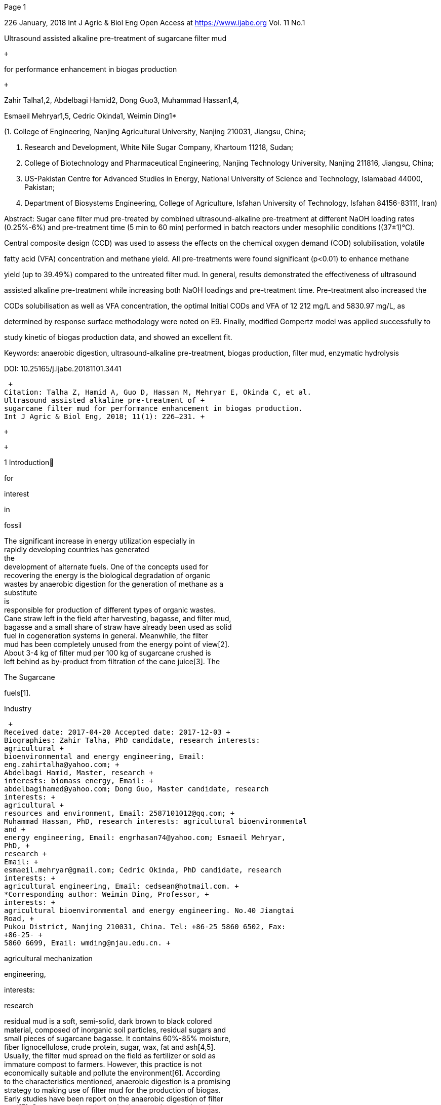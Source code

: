 [#1]#Page 1#

226 January, 2018 Int J Agric & Biol Eng Open Access at
https://www.ijabe.org Vol. 11 No.1 +

Ultrasound assisted alkaline pre-treatment of sugarcane filter mud +

 +

for performance enhancement in biogas production +

 +

Zahir Talha1,2, Abdelbagi Hamid2, Dong Guo3, Muhammad Hassan1,4, +

Esmaeil Mehryar1,5, Cedric Okinda1, Weimin Ding1* +

(1. College of Engineering, Nanjing Agricultural University, Nanjing
210031, Jiangsu, China; +

2. Research and Development, White Nile Sugar Company, Khartoum 11218,
Sudan; +

3. College of Biotechnology and Pharmaceutical Engineering, Nanjing
Technology University, Nanjing 211816, Jiangsu, China; +

4. US-Pakistan Centre for Advanced Studies in Energy, National
University of Science and Technology, Islamabad 44000, Pakistan; +

5. Department of Biosystems Engineering, College of Agriculture, Isfahan
University of Technology, Isfahan 84156-83111, Iran) +

Abstract: Sugar cane filter mud pre-treated by combined
ultrasound-alkaline pre-treatment at different NaOH loading rates +
(0.25%-6%) and pre-treatment time (5 min to 60 min) performed in batch
reactors under mesophilic conditions ((37±1)°C). +

Central composite design (CCD) was used to assess the effects on the
chemical oxygen demand (COD) solubilisation, volatile +

fatty acid (VFA) concentration and methane yield. All pre-treatments
were found significant (p<0.01) to enhance methane +

yield (up to 39.49%) compared to the untreated filter mud. In general,
results demonstrated the effectiveness of ultrasound +

assisted alkaline pre-treatment while increasing both NaOH loadings and
pre-treatment time. Pre-treatment also increased the +

CODs solubilisation as well as VFA concentration, the optimal Initial
CODs and VFA of 12 212 mg/L and 5830.97 mg/L, as +

determined by response surface methodology were noted on E9. Finally,
modified Gompertz model was applied successfully to +

study kinetic of biogas production data, and showed an excellent fit. +

Keywords: anaerobic digestion, ultrasound-alkaline pre-treatment, biogas
production, filter mud, enzymatic hydrolysis +

DOI: 10.25165/j.ijabe.20181101.3441 +

 +
Citation: Talha Z, Hamid A, Guo D, Hassan M, Mehryar E, Okinda C, et al.
Ultrasound assisted alkaline pre-treatment of +
sugarcane filter mud for performance enhancement in biogas production.
Int J Agric & Biol Eng, 2018; 11(1): 226–231. +

 +

 +

1 Introduction +

for +

interest +

in +

fossil +

The significant increase in energy utilization especially in +
rapidly developing countries has generated +
the +
development of alternate fuels. One of the concepts used for +
recovering the energy is the biological degradation of organic +
wastes by anaerobic digestion for the generation of methane as a +
substitute +
is +
responsible for production of different types of organic wastes. +
Cane straw left in the field after harvesting, bagasse, and filter
mud, +
bagasse and a small share of straw have already been used as solid +
fuel in cogeneration systems in general. Meanwhile, the filter +
mud has been completely unused from the energy point of view[2]. +
About 3-4 kg of filter mud per 100 kg of sugarcane crushed is +
left behind as by-product from filtration of the cane juice[3]. The +

The Sugarcane +

fuels[1]. +

Industry +

 +
Received date: 2017-04-20 Accepted date: 2017-12-03 +
Biographies: Zahir Talha, PhD candidate, research interests:
agricultural +
bioenvironmental and energy engineering, Email:
eng.zahirtalha@yahoo.com; +
Abdelbagi Hamid, Master, research +
interests: biomass energy, Email: +
abdelbagihamed@yahoo.com; Dong Guo, Master candidate, research
interests: +
agricultural +
resources and environment, Email: 2587101012@qq.com; +
Muhammad Hassan, PhD, research interests: agricultural bioenvironmental
and +
energy engineering, Email: engrhasan74@yahoo.com; Esmaeil Mehryar,
PhD, +
research +
Email: +
esmaeil.mehryar@gmail.com; Cedric Okinda, PhD candidate, research
interests: +
agricultural engineering, Email: cedsean@hotmail.com. +
*Corresponding author: Weimin Ding, Professor, +
interests: +
agricultural bioenvironmental and energy engineering. No.40 Jiangtai
Road, +
Pukou District, Nanjing 210031, China. Tel: +86-25 5860 6502, Fax:
+86-25- +
5860 6699, Email: wmding@njau.edu.cn. +

agricultural mechanization +

engineering, +

interests: +

research +

residual mud is a soft, semi-solid, dark brown to black colored +
material, composed of inorganic soil particles, residual sugars and +
small pieces of sugarcane bagasse. It contains 60%-85% moisture, +
fiber lignocellulose, crude protein, sugar, wax, fat and ash[4,5]. +
Usually, the filter mud spread on the field as fertilizer or sold as +
immature compost to farmers. However, this practice is not +
economically suitable and pollute the environment[6]. According +
to the characteristics mentioned, anaerobic digestion is a promising +
strategy to making use of filter mud for the production of biogas. +
Early studies have been report on the anaerobic digestion of filter +
mud[7]. Some researchers have also been made to produce the +
biogas from filter mud by mixing it with bagasse and other +
wastes[8,9]. +

to microorganisms. +

lignocelluloses materials +

As filter mud contains a considerable amount of fibre, applying +
different pre-treatment is expected to be useful in making the +
substrate particles utilizable +
However, +
the enzymatic +
numerous pre-treatment methods based on +
hydrolysis of +
including physical, +
physicochemical, biological as well as chemical methods have been +
develop. Only a few studies have assessed the effects of different +
pre-treatment methods on methane production from filter mud[10-12]. +
To our knowledge, pre-treatment of filter mud by ultrasound +
assisted alkaline for biogas production in patch reactor has not been +
studied yet. +

Alkaline, usually employing NaOH, is known to break bond +
linkages between lignin in the lignocelluloses material, causing +
cellulose swelling which results in greater accessibility of the +
cellulose fraction[9]. At the same time, the sodium concentration +
of filter mud was found to be 8.15 mg/L which is very low than +

[#2]#Page 2#

January, 2018 Talha Z, et al. Ultrasound assisted alkaline pre-treatment
of sugarcane filter mud for performance enhancement in biogas production
Vol. 11 No.1 227 +

in +

these possible drawbacks. +

for substrate +

could overcome +

the use of NaOH +

recommended values[13], +
pre-treatment +
Ultrasound produces a rapid cycling of pressure. +
During +
rarefaction phase of sonication, the pressure differentials within a +
solution result +
the formation and growth of cavitation +
microbubbles in the liquid being sonicated. Bubble collapse is +
leading to the disruption of cell wall which increases the usability +
of biomass[14]. Studies concerning a proper combination of +
ultrasound and alkaline pre-treatments applied to other biomass +
such as agriculture waste[15], newspaper as a lignocelluloses +
biomass[16] and sugarcane bagasse[17]. +

Therefore, in this study the effect of ultrasound-alkaline +
pre-treatment was investigated in batch experiments to enhance the +
anaerobic digestion of filter mud regarding methane yield, using a +
central composite design (CCD) statistical experimental design. +
The effects of the NaOH loading and pre-treatment time on +
chemical oxygen demand solubilisation CODs and volatile fatty +
acids +
for different +
experimental conditions. +

(VFAs) production were determined +

2 Materials and methods +

2.1 Substrate and inoculum +

Sugarcane filter mud obtained from a White Nile Sugar +
Company factory (WNSC) in the White Nile state, Sudan during +
the 2015/2016 season, dried and transported to China in sealed +
plastic bags and stored at 4oC until its use. The inoculum +
collected from an anaerobic digestion plant ‘Kaiping Family Farm, +
Poukou, Nanjing, China’ uses pig waste as substrate and adapted +
during two weeks to filter mud. The inoculum used in the tests +
contained 2.01% total solids (TS); 47.90% volatile solids (VS) and +
pH 7.76. +

2.2 Analytical methods +

to +

the procedures +

(FE20K, Mettler-Toledo, Switzerland) +

All analyses were duplicated, and the results given are mean +
values. TS, VS, ashes, total organic carbon (TOC), total nitrogen +
(TN), total phosphorus (TP), and chemical oxygen demand (COD) +
were determined according +
in standard +
methods[18]. The pH was monitored in samples using digital pH +
meter +
capable of +
measurement in liquid substrates. Samples for analysis chemical +
oxygen demand solubilisation (CODs) and VFA were centrifuged +
at 10 000 r/min for 4 min in a centrifuge. After centrifugation, +
only the supernatant was used. VFA was determined by gas +
chromatography (GC-2014, Shimadzu, Japan), having a column of +
(DA, 30 m × 0.53 mm × 1 µm Stabilwax) and flame ionization +
detector (FID), while injector and detector temperature was 150°C +
and 240°C respectively. The CH4 content measurement was +
conducted through biogas sampling from reactors by a special +
syringe and injection to the thermal conductivity detector (TCD) of +
a gas chromatograph (Agilent 7820A) equipped with PQ 80-100 +
Mesh column. The operation condition was: 25 mL/min He as the +
carrier gas, detector temperature 250°C and 90°C of column +
temperature. +
The % CODs removal was calculated as a +
percentage between initial and final CODs. +
2.3 Pre-treatment conditions +

The pre-treatment process was conducted on a 1 L glass ﬂask. +

Filter mud (48 g TS) was pre-soaked in a NaOH solution at room +
temperature for 15 min, solid to liquid ratio was 1:8 and treated +
with ultrasound by using a probe sonicate (HC-SHL-800, Zhejiang, +
China). The operating frequency and power were 28 kHz and +
440 W, respectively. The ultrasonic irradiation was transferred +
through a titanium cylindrical horn 2 cm diameter, introduced into +

the ﬂask through the side neck and submerged 1.0 cm into the +
mixture. The temperature was controlled using a water bath. +
Different conditions of NaOH loading (0.25%, 1.09%, 3.13%, +
5.16% and 6%) and pre-treatment time (5 min, 13.05 min, 32.5 min, +
51.95 min and 60 min) were used according to a CCD setup in +
Table 1 (empty cells not tested in the CCD). After pre-treatment, +
the pre-treated filter mud slurry was neutralized with hydrochloric +
acid and immediately used for subsequent biochemical methane +
potential test. +

 +

Table 1 CCD setup +

NaOH loading/g NaOH·(100 g TS)-1 +

0.25 +

1.09 +

3.13 +

5.16 +

 +

 +

E1 +

 +

 +

2 +

 +

E2 +

 +

E3 +

 +

4 +

E4 +

 +

E5 +

 +

E6 +

10 +

 +

E7 +

 +

E8 +

 +

4 +

6 +

 +

 +

E9 +

 +

 +

2 +

Time/min +

5 +

13.05 +

32.5 +

51.95 +

60 +

Total runs +

Note: Duplicated experiments are indicated. +

 +

2.4 CCD and evaluation by response surface methodology +
(RSM) +

response +

The Central +

composite design of +

surface +
methodology was used to evaluate the optimum response regions of +
CODs and to optimize the corresponding variables. The CCD for +
two factors utilized in the study, presented in Table 1. A total of +
22 experimental runs including eight tests for factorial points, eight +
tests for axial points, also, six center points were included along
the +
experimental blocks to provide orthogonality and to estimate the +
experimental error[19]. The effect of two pre-treatment operating +
variables NaOH concentration (x1) and pre-treatment time (x2) on +
the two response variables, COD solubilisation, and VFA was +
determined. +
fitted using a +
second-order quadratic equation to correlate the response variable +
to the independent variables[20]: +

response variable was +

The +

(1) +

where, y is the measured response; b0 is the free or offset term, bi
is +
the first-order (linear) main effect; bii is the quadratic (squared) +
effect; bij is the interaction effect; xi and xj are levels (codes
values) +
of independent variables; e is random error. +
2.5 Anaerobic digesters +

 +

The anaerobic digestion experiments for measuring methane +
potentials from untreated and pre-treated filter mud were carried +
out in 1 L bottles used as batch reactors, sealed with two holes +
rubber stoppers. The total working volume was 800 mL, with 6% +
TS concentrations. The bottles were filled in with the slurry of +
treated filter mud sample about 400 mL and complete the volume +
to 800 mL with the inoculum, which met an inoculum to substrate +
ratio of about 1:1 in volume basis. One of the holes in the rubber +
stopper was used to withdrawal sludge sample to analyze the +
process parameters during anaerobic digestion, and the second hole +
was connected with the water bottle through a pipe having a port +
for taking gas samples for GC analysis. Biogas production was +
measured by water displacement technique which the water was +
saturated with a brine solution that was prepared with 10% NaCl +
(w/v) to minimize the dissolution of produced gasses from the +
reactor. +
The pH of the substrate after ultrasound-alkaline +
pre-treatments was found to be higher than 10. It was adjusted +
one time before starting fermentation in 7.0-8.0 by using HCl. +

201111kkkkiiiiiijijiiijybbxbxbxxe

[#3]#Page 3#

228 January, 2018 Int J Agric & Biol Eng Open Access at
https://www.ijabe.org Vol. 11 No.1 +

Biogas composition and total biogas production were measured on +
a daily basis while pH, VFA and COD were done after each three +
days. Reactors were kept at (37±1)°C in a water bath and shaking +
manually once daily. +
2.6 Kinetic evaluation (Modified Gompertz model) +

the biogas production potential of +

In this study, modified Gompertz model were applied to +
determine +
the substrate, +
maximum biogas production rate and the lag phase of the reaction +
with available experimental results. Gompertz model has been +
identified as a good empirical non-linear regression model +
commonly applied in the simulation of CH4 accumulation, because +
of its good enough precise prediction for different substrates. The +
equation is given by: +

(2) +

where, G0 is the potential methane production, mL/g VS; Rmax is +
maximum methane production rate, mL/(g VS·d)); λ is the +
lag-phase, d; G(t) +
is the accumulated bio-methane at the time t, +
mL/g VS; t is measured time, d and e, exp (1)=2.718282. The +
model’s parameters were determined using the curve fit function in +
MATLAB R2016a +
solves +
nonlinear curve ﬁtting problems using the least squares method. +

software, which +

(9.0.0.341360) +

 +

2.7 Statistical analyses +

All the experiments were conducted by a set of conditions +
provided through Deign Expert v7. Two-way analysis of variance +
(ANOVA) was used to test significant differences in mean values +
for the response variables CODs, VFA and G(t). Furthermore, the +
data sets were analyzed, and graphical representation was provided +
by using Analytical Software package (Graph Pad, Prism 6.01.) +
with a confidence interval of 95%. +

3 Results and discussion +

3.1 Characteristics of the substrate +

Filter mud used as a substrate for biogas production in this +
study was analyzed for TS, VS, and TOC, pH, TN and sodium +
contents (Table 2). The moisture content for new sample varied +
from 54.9% to 58.6% (averaging 56.7%). Dry filter mud +
contained TS and VS values (95.90% and 45.33% of TS). +
Depends on the cane variety, soil conditions, and nutrients applied +
in the field, the process of clarification adopted by WNSC and +
other environmental +
filter mud contains various +
micro-nutrients such as nitrogen and phosphorous (3.09 g/kg and +
0.87%), respectively. The organic matter equal to 239.53 g/kg. +
TOC content was higher in comparing to nitrogen, which leads to +
C/N ratio of 44.95 greater than the optimal value recommended for +
anaerobic digestion (20-40)[21]. The pH of filter mud slurry before +
pre-treatment was 5.77. +

factors, +

Table 2 Composition of untreated sugarcane filter mud +

 +

Parameters +

pH +

Total Solids (TS) /% +

Volatile Matter (VS) /% +
Organic matter /g∙kg-1 +
Total Organic Carbon (TOC) /g∙kg-1 +
Total-N /g∙kg-1 +
Na /mg∙L-1 +

Total-P /% +

C/N Ratio +

Filter mud +

5.77 +

95.90±0.01 +

45.33±0.02 +

239.53 ±3.09 +

138.90±1.81 +

3.09±0.02 +

8.15±0.08 +

0.87 ±0.05 +

44.95 +

Note: Each value represents mean ± STDEV of two replications. +

3.2 Effects of pre-treatment on anaerobic digestion +

Different parameters for the anaerobic digestion process of +
filter mud were tested to study the effects of pre-treatment (NaOH +
loadings and time of ultrasound irradiation) on CODs, VFAs and +
bio-methane production BMP. Experiments were conducted +
according to CCD as explained before. In general, results +
demonstrated the effectiveness of ultrasound assisted alkaline +
pre-treatment while +
loadings and +
pre-treatment time (Table 3). +

increasing both NaOH +

 +

Table 3 Effects of pre-treatment on VFAs, COD solubilisation +

and accumulated BMP +

BMP +

Initial CODs +

Initial VAF +

COD removal +

 +

/mL·(g VS)-1 +

/mg·L-1 +

/mg·L-1 +

Untreated +

81.54±1.26 +

5,100±103.18 +

N.D.* +

E1 +

E2 +

E3 +

E4 +

E5 +

E6 +

E7 +

E8 +

E9 +

127.64±6.11 +

6,152±11.31 +

4109.61±340.56 +

127.94±7.71 +

6,912±45.25 +

4155.76±234.28 +

116.01±9.96 +

6,232±79.19 +

3909.63±175.99 +

116.90±2.03 +

6,336±84.85 +

4361.93±437.32 +

128.39±8.47 +

7,648±97.19 +

4582.78±488.98 +

123.70±0.39 +

9,260±84.85 +

3782.51±348.94 +

111.35±2.13 +

8,480±135.76 +

3883.47±110.18 +

123.65±0.13 +

12,076±28.28 +

3816.28±193.42 +

134.77±3.33 +

12,212±96.16 +

4052.42±22.79 +

/% +

69.88 +

85.11 +

87.62 +

83.12 +

80.87 +

79.65 +

81.08 +

87.69 +

85.43 +

84.34 +

Note: * N.D.: not detected. Data expressed as mean ± standard
deviation. +

 +

3.2.1 COD solubilization and removal +

The behavior for CODs values was examined deeply during +
the anaerobic digestion process after each three days interval, as +
shown in Figure 1. In all cases, values for CODs had shown +
increasing pattern than the CODs for untreated filter mud, due to +
the effect of pre-treatment in changing the composition of hardly +
degradable compounds and increase the biodegradable CODs. At +
the beginning of the experiments, the filter mud was hydrolysed +
with high strength adapted inoculum, this hydrolysed substrate +
further acidified and converted into CH4 and CO2 with the help of +
methanogens. The initial COD values ranged between 6152 +
mg/L and 11 576 mg/L, in comparison with 5100 mg/L for the +
control. The highest initial COD solubilisation reached in the +
current work was obtained for reactor E9, resulting in an increase +
of 58.24% with respect to untreated filter mud. Lowest +
solubilisation were found with E1, E2, E3 and E4 reactors. the +
initial COD values were 6152 mg/L, 6912 mg/L, 6232 mg/L and +
6336 mg/L, respectively, which is in accordance with previous +
studies conducted by Jank et al.[12], who found that, the lower +
NaOH concentration did not show any improvement COD release +
from filter mud. +
level of COD +
concentration started to decrease since the first day of the +
fermentation process as shown in Figure 1. +

Generally speaking, +

the +

Futhermore, the COD removal efficiency of all pre-treatments +
and control presented in Table 3. As the results-oriented, the % of +
COD removal in all the treatments increased at different rates, the +
highest COD removal of 87.69% was observed for E7 reactors +
while the least was 69.88% for untreated filter mud. +

Higher levels of delignification (80%) have been reported at a +
NaOH concentration of 1 N, paper loading of 0.5% (w/v), +
sonication power of 100 W[16]. During the combination of +
alkaline and ultrasonic pre-treatment of sewage sludge, the COD +
solubilisation was increased from 1200 mg/L to 11 000 mg/L after +
such treatment[22]. The ratio of soluble COD to total COD was +
increased from 47% in raw leachate to 63% after 45 min sonication +
at 600 W/L[23]. Cellulose content was also increased by the +

max0()expexp()1oReGtGtG

[#4]#Page 4#

January, 2018 Talha Z, et al. Ultrasound assisted alkaline pre-treatment
of sugarcane filter mud for performance enhancement in biogas production
Vol. 11 No.1 229 +

combination of alkaline and ultrasonic pre-treatment of bagasse at +
1% NaOH with ultrasound 100% duty cycle[15]. +

variation remained unexplained by the quadratic model. +
3.2.2 VFA concentration +

VFAs are important mid-products in the production of methane, +
and their concentrations affect in methanogenic population, pH +
fluctuation, and anaerobic digestion efficiency. To address these +
effects, acetic acid, propionic acid, butyric acid, iso-butyric acid, +
valeric acid and iso-valeric acid were intensely observed at each +
three days interval of the whole digestion period. Figure 3 +
presented the VFAs concentration level. In the first ten days of +
the digestion, all reactors showed the highest VFAs production. +
Maximum VFA was recorded for reactor E9 on the 10th day of +
digestion that was 5830.97 mg/L while least TVFAs, 300.96 mg/L +
belonged to the E3 reactor as showed in Figure 3, these VFAs +
degraded and consumed by methanogens to produce more than +
81% of the total methane generated during whole digestion period. +
In the first week of digestion, acetic acid production was higher +
than the other acids, but on the 10th day of digestion, propionic +
acid concentration was found increasing rapidly, which affect +
negatively in the anaerobic digestion process, and the total methane +
yield consequently became very low (<5 mL). Another study +
showed that, when the propionic acid concentration was increased +
to 900 mg/L, significant inhibition effect on methanogenic bacteria +
growth appeared, these effects resulted in the accumulation of +
ethanol and VFAs, and the total methane yield consequently +
became very low[24]. +

 +
Figure 1 COD concentration profile at different time periods of +

anaerobic digestion process +

 +

The CCD of RSM was used to evaluate the effect of ultrasound +
time and NaOH loading on initial CODs (Figure 2). The +
mathematical regression for initial CODs as a function of NaOH +
loading (A) and sonication time (B) was obtained as follows: +

(3) +

The ANOVA of the quadratic equations for CODs was used to +
determine the adequacy and significance (Table not shown), which +
indicated that the interactive model term is insignificant (p>0.05). +
The main first-order effects of the independent variables A (NaOH +
loading) and B (ultrasound time) had a positive effect on initial +
CODs, with factor A exhibiting the highest effect on the response +
and more significant than their respective quadratic effects. +

Figure 3 VFAs production by filter mud during aerobic digestion +

 +

 +

3.2.3 Biogas and methane production +

period +

All pre-treatments of filter mud used in the present study had +
significantly increased methane production (p<0.01) as compared +
with the untreated filter mud, daily methane production and +
cumulative methane yield were shown in Figure 4, respectively. +
Methane yield increased by 39.49% from untreated filter mud for +
pre-treatments E9, followed by E5 with 36.49% methane enhancing +
capability. There is a significant difference between the results +
obtained by the highest pre-treatments (E5 and E9) compared to the +
untreated reactor. The best pre-treatment is, therefore, E5, +
because fewer reagents as well as less pre-treatment time are +
required. Methane production by the remainder other pre-treated +
reactors found significant to enhance the methane, but not +
significant when compared with each other (Table 3). +

To our knowledge, combined ultrasound-alkaline pre-treatment +
of filter mud has not yet been reported. Ultrasound alone +
pre-treatment has been extensively studied to increase biogas yield +
from waste activated sludge[25]. Recently, several studies have +
been conducted on the use of ultrasound to pretreat lignocellulosic +
biomass and other wastes for biogas production; it was shown +

 +

Figure 2 Response surface plot for the effect of NaOH loading (A) +

and ultrasound time (B) +

 +

RSM was made to optimize the process parameters for +
maximizing the CODs. +
Point optimization for CODs was +
attempted with Design Expert version 7.0, which predicted the +
highest yields of CODs equivalent to 14 072.3 mg/L after +
enzymatic hydrolysis of the filter mud pre-treated with 6% of +
NaOH in the presence of ultrasound for 49.19 min. +

The correlation coefficient (R2) value determines the quality of +
the quadratic model. The value of R2 is always between 0 and 1. +
It is known that the R2 value greater than 0.75 indicates the +
accuracy of the model. The R2 and the adjusted correlation +
coefficient (R2 adj.) for the model were 0.9913 and 0.9884 +
respectively, which indicated that only less than 1% of the total +

2276481997.77881.401069 750.75A58.75CODsABABB

[#5]#Page 5#

230 January, 2018 Int J Agric & Biol Eng Open Access at
https://www.ijabe.org Vol. 11 No.1 +

in +

Combined +

biomass[23,26,27]. +

the accumulated methane production over +
improvement +
ultrasound-alkaline +
untreated +
pre-treatment has however been applied to others substrates with +
positive results, Wang et al.[28] observed that ultrasound assist low +
concentration alkaline pre-treatment led to a 68% to 77% increase +
in biogas yield of rice stalks as compared with untreated stalks. +
3.3 Kinetic study using Gompertz model +

Biogas production from anaerobic digestion of treated and +
untreated filter mud was modeled based on modified Gompertz +
equation. The results of a kinetic study for an experiment using +
the modified Gompertz model were given in Table 4, which +
indicated that the modified Gompertz equation can be used to +

the active biodegradation component available +

predict biogas yield potential, maximum daily biogas production, +
and duration of lag phase. To evaluate the model, the predicted +
cumulative biogas values were plotted against the measured values, +
as shown in Figure 4b. The lag phase’s λ was calculated to be in +
between 0.07 d and 1.37 d, because of the adapted inoculum added, +
and +
the +
pre-treated filter mud. The RMSE value fell within the range of +
2.086-5.458 and the R2 value fell within the range of 0.9798-0.9946. +
The difference between the predicted and measured methane yields +
was in the range of 0.67%-10.86%. Thus, the modified Gompertz +
model was found to have the better fit to the experimental data for +
all reactors used in this study. +

in +

 +

Untreated +

E1 +

E2 +

E3 +

E4 +

E5 +

E6 +

E7 +

E8 +

E9 +

λ +

0.93 +

1.37 +

0.26 +

0.18 +

0.20 +

0.66 +

0.11 +

0.65 +

0.43 +

0.07 +

Rmax +

11.13 +

11.30 +

14.56 +

11.77 +

13.55 +

13.59 +

13.86 +

14.71 +

14.49 +

15.68 +

Note: Abbreviations used explained before. +

Table 4 Results from using a modified Gompertz model +

 +

Measure methane yield +

Predicted methane yield +

Difference between measured +

/mL·(g VS)-1 +

/mL·(g VS)-1 +

and predicted/% +

R2 +

RMSE +

81.54±1.26 +

127.64±6.11 +

127.94±7.71 +

116.01±9.96 +

116.90±2.03 +

128.39±8.47 +

123.70±0.39 +

111.35±2.13 +

123.65±0.13 +

134.77±3.33 +

83.50 +

141.50 +

129.70 +

124.80 +

115.70 +

123.00 +

119.90 +

110.60 +

121.40 +

128.70 +

2.40 +

10.86 +

1.37 +

7.58 +

1.03 +

4.20 +

3.07 +

0.67 +

1.82 +

4.50 +

0.9945 +

0.9845 +

0.9808 +

0.9909 +

0.9851 +

0.9798 +

0.9822 +

0.9938 +

0.9946 +

0.9864 +

2.08 +

4.69 +

5.46 +

3.57 +

4.31 +

5.04 +

4.92 +

2.92 +

2.87 +

4.7 +

a. Daily methane production of the filter mud by different
pre-treatments +

 +

b. Cumulative biogas production – experimental and modified Gompertz
model +
Figure 4 Daily methane production and cumulative methane yield +

 +

 +

[#6]#Page 6#

January, 2018 Talha Z, et al. Ultrasound assisted alkaline pre-treatment
of sugarcane filter mud for performance enhancement in biogas production
Vol. 11 No.1 231 +

4 Conclusions +

Filter mud was found to be a potential substrate for biogas +
production. The combined alkaline and ultrasonic treatment, with +
different NaOH loading and pre-treatment times, were applied to +
enhance the anaerobic biodegradability of filter mud. Parameters +
like methane production, VFA, and CODs were monitored during +
digestion. 39.49% increase in methane yield from untreated filter +
mud was obtained. +
the COD +
solubilisation as well as VFA concentrations. Hence, it was +
possible to increase methane production through the combination +
of ultrasound and alkaline pre-treatment followed by subsequent +
enzymatic hydrolysis. +

Pre-treatment +

increased +

 +

Acknowledgements +

This study was sponsored by the National Science and +
Technology Support Program (2013BAD08B04). The first author +
is appreciated to be thankful to White Nile Sugar Company, Sudan +
for providing the filter mud. +
 +

[References] +

[1] +

Ionel AECaI. Biomass waste as a renewable source of biogas production +
experiments: Alternative Fuel. InTech, 2011. +

[2] Gupta N, Tripathi S, Balomajumder C. Characterization of pressmud:
A +

sugar industry waste. Fuel, 2011; 90(1): 389–394. +

 +

131: 250–257. +

[12] Janke L, Leite A, Batista K, Weinrich S, Sträuber H, Nikolausz M,
et al. +

Optimization of hydrolysis and volatile fatty acids production from +
sugarcane filter cake: Effects of urea supplementation and sodium +
hydroxide pretreatment. Bioresource Technology, 2016; 199: 235–244. +

[13] Chen Y, Cheng J J, Creamer K S. Inhibition of anaerobic digestion +

process. Bioresource Technology, 2008; 99(10): 4044–4064. +

[14] Rehman M S U, Kim I, Chisti Y, Han J I. Use of ultrasound in the +
production of bioethanol from lignocellulosic biomass. Energy
Education +
Science and Technology Part A: Energy Science and Research, 2013;
30(2): +
1931–1410. +

[15] Soontornchaiboon W, Kim S M, Pawongrat R. Effects of alkaline +
combined with ultrasonic pretreatment and enzymatic hydrolysis of +
agricultural wastes for high reducing sugar production. Sains
Malaysiana, +
2016; 45(6): 955–962. +

[16] Subhedar P B, Gogate P R. Alkaline and ultrasound assisted
alkaline +
pretreatment for intensification of delignification process from
sustainable +
raw-material. Ultrasonics sonochemistry, 2014; 21(1): 216–225. +

[17] Velmurugan R, Muthukumar K. +

alkaline +
pretreatment of sugarcane bagasse for fermentable sugar production: +
Optimization +
Bioresource +
Technology, 2012; 112: 293–299. +

through response surface methodology. +

Ultrasound-assisted +

[18] Standard Methods for the Examination of Water and Wastewater. +

American Public Health Association, American Water Works Association, +
Water Environment Federation [APHA], 2005. +

[19] Montgomery D C. Design and Analysis of Experiments. Eighth
edition +

ed. Library of Congress Cataloging. John Wiley & Sons Inc, 2013. +

[20] Bezerra M A, Santelli R E, Oliveira E P, Villar L S, Escaleira L
A. +

Response surface methodology (RSM) as a tool for optimization in +
analytical chemistry. Talanta, 2008; 76(5): 965–977. +

[3] Hugot E. Handbook of cane sugar engineering. Amsterdam, The +

[21] Smith A D, Holtzapple M T. Investigation of the optimal
carbon-nitrogen +

Netherlands: Elsevier Science Publishers B.V, 1986. +

[4] Karan M A, Barve B R, Khan S S. Biogas from pressmud. IOSR +

Journal of Mechanical and Civil Engineering, 2011; 5: 37–41. +

[5] López González L M, Reyes I P, Romero Romero O, Budde J, Heiermann +
M, Vervaeren H. Antagonistic effects on the methane yield of liquid +
hot-water pretreated press mud fractions co-digested with vinasse. +
Energy & Fuels, 2015; 29(11): 7284–7289. +

ratio and carbohydrate-nutrient blend for mixed-acid batch
fermentations. +
Bioresource Technology, 2011; 102(10): 5976–5987. +

[22] Tian X, Wang C, Trzcinski A P, Lin L, Ng W J. Insights on the +
solubilization products after combined alkaline and ultrasonic
pre-treatment +
of sewage sludge. Journal of Environmental Sciences, 2015; 29: 97–105. +
[23] Oz N A, Yarimtepe C C. Ultrasound assisted biogas production from +

landfill leachate. Waste management, 2014; 34(7): 1165–1170. +

[6] Bhosale P R, Nakade D B, Raut P.D. Studies on physico-chemical +
characteristics of waxed and dewaxed. ISCA Journal of Biological +
Sciences, 2012; 1(1): 1–7. +

[24] Wang Y, Zhang Y, Wang J, Meng L. Effects of volatile fatty acid +
concentrations on methane yield and methanogenic bacteria. Biomass and +
Bioenergy, 2009; 33(5): 848–853. +

[7] Silva A G, Nam S L. A study on the production of biogas from
filter +
press mud. Cuban Sugar Research Institute, GGiro Marrero, Quivicrin, +
La Habana. 1983: 9. +

[8] Roufa M A, Bajpai P K, Jotshi C K. Optimization of biogas
generation +
from press mud in batch reactor. Bangladesh Journal of Scientific and +
Industrial Research, 2010; 45(4): 371–376. +

[9] Talha Z, Ding W, Mehryar E, Hassan M, Bi J. Alkaline pretreatment
of +
sugarcane bagasse and filter mud codigested to improve biomethane +
production. BioMed Research International, 2016: 1–10. +

[10] González L M L, Reyes I P, Dewulf J, Budde J, Heiermann M, +

Vervaeren H. Effect of liquid hot water pre-treatment on sugarcane
press +
mud methane yield. Bioresource Technology, 2014; 169: 284–290. +

[11] González L M L, Vervaeren H, Reyes I P, Dumoulin A, Romero O R, +
Dewulf J. Thermo-chemical pre-treatment to solubilize and improve +
anaerobic biodegradability of press mud. Bioresource Technology, 2013, +

[25] Houtmeyers S, Degreve J, Willems K, Dewil R, Appels L. Comparing +
the influence of low power ultrasonic and microwave pre-treatments on
the +
solubilisation and semi-continuous anaerobic digestion of waste
activated +
sludge. Bioresource Technology, 2014; 171: 44–49. +

[26] Quiroga G, Castrillon L, Fernandez-Nava Y, et al. Effect of
ultrasound +
pre-treatment in the anaerobic co-digestion of cattle manure with food +
waste and sludge. Bioresource technology, 2014; 154: 74–79. +

[27] Quiroga G, Castrillón L, Fernández-Nava Y, Marañón E, Negral L, +
Rodríguez-Iglesias J, et al. Optimization of biogas production from
cattle +
manure by pre-treatment with ultrasound and co-digestion with crude +
glycerin. Bioresource Technology, 2011; 102(17): 7845–7849. +

[28] Wang Y Z, Chen X, Wang Z, Zhao J F, Fan T T, Li D S, et al. Effect
of +
low concentration alkali and ultrasound combination pretreatment on +
biogas production by stalk. Advanced Materials Research, 2012; 12: +
3434–3437. +

 +

Page: link:#1[1], link:#2[2], link:#3[3], link:#4[4], link:#5[5],
link:#6[6]
